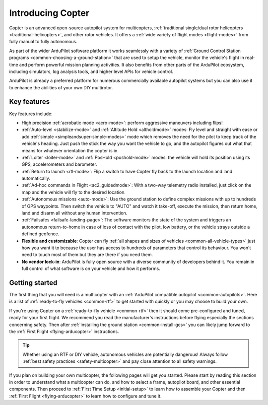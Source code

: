 .. _introduction:

==================
Introducing Copter
==================

Copter is an advanced open-source autopilot system for multicopters, :ref:`traditional single/dual rotor helicopters <traditional-helicopters>`, and other rotor vehicles.  It offers a :ref:`wide variety of flight modes <flight-modes>` from fully manual to fully autonomous.

.. image:: ../images/copter-introduction-diagram.jpg
    :target: ../_images/copter-introduction-diagram.jpg

As part of the wider ArduPilot software platform it works seamlessly with a variety of :ref:`Ground Control Station programs <common-choosing-a-ground-station>`
that are used to setup the vehicle, monitor the vehicle's flight in real-time and perform powerful mission planning activities.
It also benefits from other parts of the ArduPilot ecosystem, including simulators, log analysis tools, and higher level APIs for vehicle control.

ArduPilot is already a preferred platform for numerous commercially available autopilot systems but you can also use it to enhance the abilities of your own DIY multirotor.

Key features
============

Key features include:

-  High precision :ref:`acrobatic mode <acro-mode>`: perform aggressive maneuvers including flips!
-  :ref:`Auto-level <stabilize-mode>` and :ref:`Altitude Hold <altholdmode>` modes: Fly level and straight with ease or add :ref:`simple <simpleandsuper-simple-modes>` mode which removes the need for the pilot to keep track of the vehicle's heading. Just push the stick the way you want the vehicle to go, and the autopilot figures out what that means for whatever orientation the copter is in.
-  :ref:`Loiter <loiter-mode>` and :ref:`PosHold <poshold-mode>` modes: the vehicle will hold its position using its GPS, accelerometers and barometer.
-  :ref:`Return to launch <rtl-mode>`: Flip a switch to have Copter fly back to the launch location and land automatically.
-  :ref:`Ad-hoc commands in Flight <ac2_guidedmode>`: With a two-way telemetry radio installed, just click on the map and the vehicle will fly to the desired location.
-  :ref:`Autonomous missions <auto-mode>`: Use the ground station to define complex missions with up to hundreds of GPS waypoints.  Then switch the vehicle to "AUTO" and watch it take-off, execute the mission, then return home, land and disarm all without any human intervention.
-  :ref:`Failsafes <failsafe-landing-page>`: The software monitors the state of the system and triggers an autonomous return-to-home in case of loss of contact with the pilot, low battery, or the vehicle strays outside a defined geofence.
-  **Flexible and customizable**: Copter can fly :ref:`all shapes and sizes of vehicles <common-all-vehicle-types>` just how you want it to because the user has access to hundreds of parameters that control its behaviour.  You won't need to touch most of them but they are there if you need them.
-  **No vendor lock-in**: ArduPilot is fully open source with a diverse community of developers behind it.  You remain in full control of what software is on your vehicle and how it performs.

Getting started
===============

The first thing that you will need is a multicopter with an :ref:`ArduPilot compatible autopilot <common-autopilots>`.
Here is a list of :ref:`ready-to-fly vehicles <common-rtf>` to get started with quickly or you may choose to build your own.

If you're using Copter on a :ref:`ready-to-fly vehicle <common-rtf>` then it should come pre-configured and tuned, ready for your first flight.
We recommend you read the manufacturer's instructions before flying especially the sections concerning safety.
Then after :ref:`installing the ground station <common-install-gcs>` you can likely jump forward to the :ref:`First Flight <flying-arducopter>` instructions.

.. tip::

   Whether using an RTF or DIY vehicle, autonomous vehicles are
   potentially dangerous! Always follow :ref:`best safety practices <safety-multicopter>` and pay close attention to all safety
   warnings.

If you plan on building your own multicopter, the following pages will get you started.
Please start by reading this section in order to understand what a multicopter can do, and how to select a frame, autopilot board,
and other essential components.
Then proceed to :ref:`First Time Setup <initial-setup>` to learn how to assemble your Copter and then :ref:`First Flight <flying-arducopter>` to learn how to configure and tune it.



